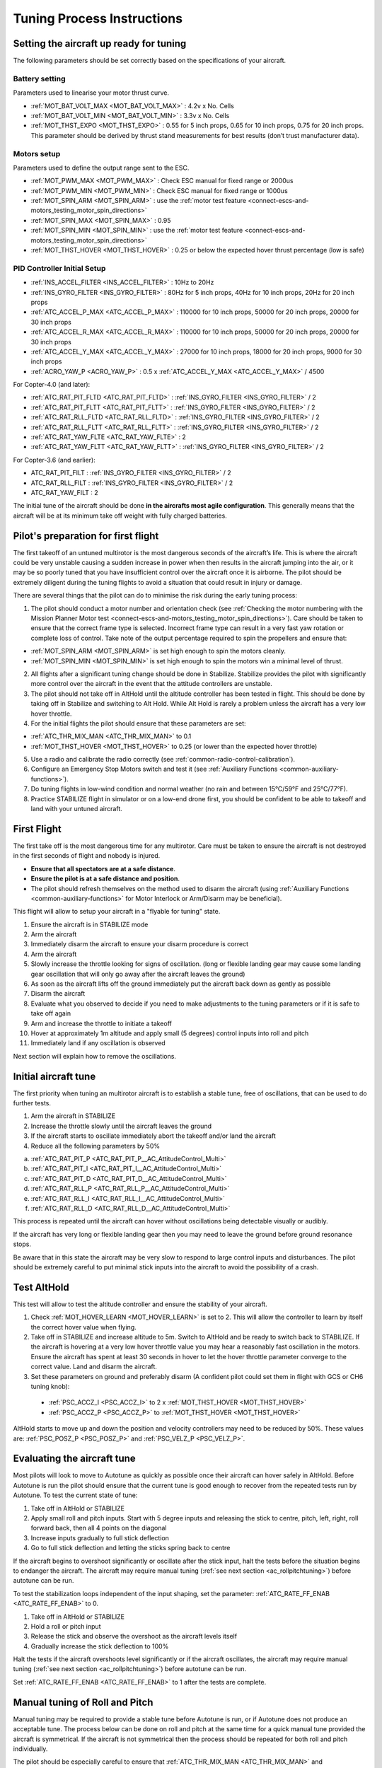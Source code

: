 .. _tuning-process-instructions:

===========================
Tuning Process Instructions
===========================

Setting the aircraft up ready for tuning
----------------------------------------

The following parameters should be set correctly based on the specifications of your aircraft.

Battery setting
^^^^^^^^^^^^^^^
Parameters used to linearise your motor thrust curve.

- :ref:`MOT_BAT_VOLT_MAX <MOT_BAT_VOLT_MAX>` : 4.2v x No. Cells
- :ref:`MOT_BAT_VOLT_MIN <MOT_BAT_VOLT_MIN>` : 3.3v x No. Cells
- :ref:`MOT_THST_EXPO <MOT_THST_EXPO>` : 0.55 for 5 inch props, 0.65 for 10 inch props, 0.75 for 20 inch props. This parameter should be derived by thrust stand measurements for best results (don’t trust manufacturer data).

.. image:: ../images/tuning-process-instructions-1.hires.png
    :target: ../_images/tuning-process-instructions-1.hires.png

Motors setup
^^^^^^^^^^^^
Parameters used to define the output range sent to the ESC.

- :ref:`MOT_PWM_MAX <MOT_PWM_MAX>` : Check ESC manual for fixed range or 2000us
- :ref:`MOT_PWM_MIN <MOT_PWM_MIN>` : Check ESC manual for fixed range or 1000us
- :ref:`MOT_SPIN_ARM <MOT_SPIN_ARM>` : use the :ref:`motor test feature <connect-escs-and-motors_testing_motor_spin_directions>`
- :ref:`MOT_SPIN_MAX <MOT_SPIN_MAX>` : 0.95
- :ref:`MOT_SPIN_MIN <MOT_SPIN_MIN>` : use the :ref:`motor test feature <connect-escs-and-motors_testing_motor_spin_directions>`
- :ref:`MOT_THST_HOVER <MOT_THST_HOVER>` : 0.25 or below the expected hover thrust percentage (low is safe)

PID Controller Initial Setup
^^^^^^^^^^^^^^^^^^^^^^^^^^^^
- :ref:`INS_ACCEL_FILTER <INS_ACCEL_FILTER>` :  10Hz to 20Hz
- :ref:`INS_GYRO_FILTER <INS_GYRO_FILTER>` : 80Hz for 5 inch props, 40Hz for 10 inch props, 20Hz for 20 inch props
- :ref:`ATC_ACCEL_P_MAX <ATC_ACCEL_P_MAX>` : 110000 for 10 inch props, 50000 for 20 inch props, 20000 for 30 inch props
- :ref:`ATC_ACCEL_R_MAX <ATC_ACCEL_R_MAX>` : 110000 for 10 inch props, 50000 for 20 inch props, 20000 for 30 inch props
- :ref:`ATC_ACCEL_Y_MAX <ATC_ACCEL_Y_MAX>` : 27000 for 10 inch props, 18000 for 20 inch props, 9000 for 30 inch props
- :ref:`ACRO_YAW_P <ACRO_YAW_P>` : 0.5 x :ref:`ATC_ACCEL_Y_MAX <ATC_ACCEL_Y_MAX>` / 4500

For Copter-4.0 (and later):

- :ref:`ATC_RAT_PIT_FLTD <ATC_RAT_PIT_FLTD>` : :ref:`INS_GYRO_FILTER <INS_GYRO_FILTER>` / 2
- :ref:`ATC_RAT_PIT_FLTT <ATC_RAT_PIT_FLTT>` : :ref:`INS_GYRO_FILTER <INS_GYRO_FILTER>` / 2
- :ref:`ATC_RAT_RLL_FLTD <ATC_RAT_RLL_FLTD>` : :ref:`INS_GYRO_FILTER <INS_GYRO_FILTER>` / 2
- :ref:`ATC_RAT_RLL_FLTT <ATC_RAT_RLL_FLTT>` : :ref:`INS_GYRO_FILTER <INS_GYRO_FILTER>` / 2
- :ref:`ATC_RAT_YAW_FLTE <ATC_RAT_YAW_FLTE>` : 2
- :ref:`ATC_RAT_YAW_FLTT <ATC_RAT_YAW_FLTT>` : :ref:`INS_GYRO_FILTER <INS_GYRO_FILTER>` / 2

For Copter-3.6 (and earlier):

- ATC_RAT_PIT_FILT : :ref:`INS_GYRO_FILTER <INS_GYRO_FILTER>` / 2
- ATC_RAT_RLL_FILT : :ref:`INS_GYRO_FILTER <INS_GYRO_FILTER>` / 2
- ATC_RAT_YAW_FILT : 2

.. image:: ../images/tuning-process-instructions-2.hires.png
    :target: ../_images/tuning-process-instructions-2.hires.png

.. image:: ../images/tuning-process-instructions-3.hires.png
    :target: ../_images/tuning-process-instructions-3.hires.png

.. image:: ../images/tuning-process-instructions-4.hires.png
    :target: ../_images/tuning-process-instructions-4.hires.png

The initial tune of the aircraft should be done **in the aircrafts most agile configuration**. This generally means that the aircraft will be at its minimum take off weight with fully charged batteries.

Pilot's preparation for first flight
------------------------------------

The first takeoff of an untuned multirotor is the most dangerous seconds of the aircraft’s life. This is where the aircraft could be very unstable causing a sudden increase in power when then results in the aircraft jumping into the air, or it may be so poorly tuned that you have insufficient control over the aircraft once it is airborne. The pilot should be extremely diligent during the tuning flights to avoid a situation that could result in injury or damage.

There are several things that the pilot can do to minimise the risk during the early tuning process:

1. The pilot should conduct a motor number and orientation check (see :ref:`Checking the motor numbering with the Mission Planner Motor test <connect-escs-and-motors_testing_motor_spin_directions>`). Care should be taken to ensure that the correct frame type is selected. Incorrect frame type can result in a very fast yaw rotation or complete loss of control. Take note of the output percentage required to spin the propellers and ensure that:

- :ref:`MOT_SPIN_ARM <MOT_SPIN_ARM>` is set high enough to spin the motors cleanly.
- :ref:`MOT_SPIN_MIN <MOT_SPIN_MIN>` is set high enough to spin the motors win a minimal level of thrust.

2. All flights after a significant tuning change should be done in Stabilize. Stabilize provides the pilot with significantly more control over the aircraft in the event that the attitude controllers are unstable.
3. The pilot should not take off in AltHold until the altitude controller has been tested in flight. This should be done by taking off in Stabilize and switching to Alt Hold. While Alt Hold is rarely a problem unless the aircraft has a very low hover throttle.
4. For the initial flights the pilot should ensure that these parameters are set:

- :ref:`ATC_THR_MIX_MAN <ATC_THR_MIX_MAN>` to 0.1
- :ref:`MOT_THST_HOVER <MOT_THST_HOVER>` to 0.25 (or lower than the expected hover throttle)

5. Use a radio and calibrate the radio correctly (see :ref:`common-radio-control-calibration`).
6. Configure an Emergency Stop Motors switch and test it (see :ref:`Auxiliary Functions <common-auxiliary-functions>`).
7. Do tuning flights in low-wind condition and normal weather (no rain and between 15°C/59°F and 25°C/77°F).
8. Practice STABILIZE flight in simulator or on a low-end drone first, you should be confident to be able to takeoff and land with your untuned aircraft.


First Flight
------------

The first take off is the most dangerous time for any multirotor. Care must be taken to ensure the aircraft is not destroyed in the first seconds of flight and nobody is injured.

- **Ensure that all spectators are at a safe distance**.
- **Ensure the pilot is at a safe distance and position**.
- The pilot should refresh themselves on the method used to disarm the aircraft (using :ref:`Auxiliary Functions <common-auxiliary-functions>` for Motor Interlock or Arm/Disarm may be beneficial).

This flight will allow to setup your aircraft in a "flyable for tuning" state.

1. Ensure the aircraft is in STABILIZE mode
2. Arm the aircraft
3. Immediately disarm the aircraft to ensure your disarm procedure is correct
4. Arm the aircraft
5. Slowly increase the throttle looking for signs of oscillation. (long or flexible landing gear may cause some landing gear oscillation that will only go away after the aircraft leaves the ground)
6. As soon as the aircraft lifts off the ground immediately put the aircraft back down as gently as possible
7. Disarm the aircraft
8. Evaluate what you observed to decide if you need to make adjustments to the tuning parameters or if it is safe to take off again
9. Arm and increase the throttle to initiate a takeoff
10. Hover at approximately 1m altitude and apply small (5 degrees) control inputs into roll and pitch
11. Immediately land if any oscillation is observed

Next section will explain how to remove the oscillations.

Initial aircraft tune
---------------------

The first priority when tuning an multirotor aircraft is to establish a stable tune, free of oscillations, that can be used to do further tests.

1. Arm the aircraft in STABILIZE
2. Increase the throttle slowly until the aircraft leaves the ground
3. If the aircraft starts to oscillate immediately abort the takeoff and/or land the aircraft
4. Reduce all the following parameters by 50%

a. :ref:`ATC_RAT_PIT_P <ATC_RAT_PIT_P__AC_AttitudeControl_Multi>`
b. :ref:`ATC_RAT_PIT_I <ATC_RAT_PIT_I__AC_AttitudeControl_Multi>`
c. :ref:`ATC_RAT_PIT_D <ATC_RAT_PIT_D__AC_AttitudeControl_Multi>`
d. :ref:`ATC_RAT_RLL_P <ATC_RAT_RLL_P__AC_AttitudeControl_Multi>`
e. :ref:`ATC_RAT_RLL_I <ATC_RAT_RLL_I__AC_AttitudeControl_Multi>`
f. :ref:`ATC_RAT_RLL_D <ATC_RAT_RLL_D__AC_AttitudeControl_Multi>`

This process is repeated until the aircraft can hover without oscillations being detectable visually or audibly.

If the aircraft has very long or flexible landing gear then you may need to leave the ground before ground resonance stops.

Be aware that in this state the aircraft may be very slow to respond to large control inputs and disturbances. The pilot should be extremely careful to put minimal stick inputs into the aircraft to avoid the possibility of a crash.

Test AltHold
-------------

This test will allow to test the altitude controller and ensure the stability of your aircraft.

1. Check :ref:`MOT_HOVER_LEARN <MOT_HOVER_LEARN>` is set to 2. This will allow the controller to learn by itself the correct hover value when flying.

2. Take off in STABILIZE and increase altitude to 5m. Switch to AltHold and be ready to switch back to STABILIZE. If the aircraft is hovering at a very low hover throttle value you may hear a reasonably fast oscillation in the motors. Ensure the aircraft has spent at least 30 seconds in hover to let the hover throttle parameter converge to the correct value. Land and disarm the aircraft.

3. Set these parameters on ground and preferably disarm  (A confident pilot could set them in flight with GCS or CH6 tuning knob):

  - :ref:`PSC_ACCZ_I <PSC_ACCZ_I>` to 2 x :ref:`MOT_THST_HOVER <MOT_THST_HOVER>`
  - :ref:`PSC_ACCZ_P <PSC_ACCZ_P>` to :ref:`MOT_THST_HOVER <MOT_THST_HOVER>`

AltHold starts to move up and down the position and velocity controllers may need to be reduced by 50%. These values are: :ref:`PSC_POSZ_P <PSC_POSZ_P>` and :ref:`PSC_VELZ_P <PSC_VELZ_P>`.

Evaluating the aircraft tune
----------------------------

Most pilots will look to move to Autotune as quickly as possible once their aircraft can hover safely in AltHold. Before Autotune is run the pilot should ensure that the current tune is good enough to recover from the repeated tests run by Autotune. To test the current state of tune:

1. Take off in AltHold or STABILIZE
2. Apply small roll and pitch inputs. Start with 5 degree inputs and releasing the stick to centre, pitch, left, right, roll forward back, then all 4 points on the diagonal
3. Increase inputs gradually to full stick deflection
4. Go to full stick deflection and letting the sticks spring back to centre

If the aircraft begins to overshoot significantly or oscillate after the stick input, halt the tests before the situation begins to endanger the aircraft. The aircraft may require manual tuning (:ref:`see next section <ac_rollpitchtuning>`) before autotune can be run.

To test the stabilization loops independent of the input shaping, set the parameter: :ref:`ATC_RATE_FF_ENAB <ATC_RATE_FF_ENAB>` to 0.

1. Take off in AltHold or STABILIZE
2. Hold a roll or pitch input
3. Release the stick and observe the overshoot as the aircraft levels itself
4. Gradually increase the stick deflection to 100%

Halt the tests if the aircraft overshoots level significantly or if the aircraft oscillates, the aircraft may require manual tuning (:ref:`see next section <ac_rollpitchtuning>`) before autotune can be run.

Set :ref:`ATC_RATE_FF_ENAB <ATC_RATE_FF_ENAB>` to 1 after the tests are complete.

Manual tuning of Roll and Pitch
-------------------------------

Manual tuning may be required to provide a stable tune before Autotune is run, or if Autotune does not produce an acceptable tune. The process below can be done on roll and pitch at the same time for a quick manual tune provided the aircraft is symmetrical. If the aircraft is not symmetrical then the process should be repeated for both roll and pitch individually.

The pilot should be especially careful to ensure that :ref:`ATC_THR_MIX_MAN <ATC_THR_MIX_MAN>` and :ref:`MOT_THST_HOVER <MOT_THST_HOVER>` are set correctly before manual tuning is started.

When oscillations start do not make large or sudden stick inputs. Reduce the throttle smoothly to land the aircraft while using very slow and small roll and pitch inputs to control the aircraft position.

1. Increase the D term in steps of 50% until oscillation is observed
2. Reduce the D term in steps of 10% until the oscillation disappears
3. Reduce the D term by a further 25%
4. Increase the P term in steps of 50% until oscillation is observed
5. Reduce the P term in steps of 10% until the oscillation disappears
6. Reduce the P term by a further 25%

Each time the P term is changed set the I term equal to the P term. Those parameters can be changed on ground and preferably disarmed. A confident pilot could set them in flight with GCS or CH6 tuning knob.

The ch6 tuning knob may be used to make these adjustments. If this is done set the minimum value of the tuning range to the current safe value and the upper range to approximately 4 times the current value. Be careful not to move the slider before the parameter list is refreshed to recover the set value. Ensure the ch6 tuning is switched off before setting the parameter value or the tuning may immediately overwrite it.

Autotune
--------

If the aircraft appears stable enough to attempt autotune follow the instructions in the autotune page.

There a number of problems that can prevent Autotune from providing a good tune. Some of the reason autotune can fail are:

- High levels of gyro noise.
- Incorrect value of :ref:`MOT_THST_EXPO <MOT_THST_EXPO>`.
- Flexible frame or payload mount.
- Overly flexible vibration isolation mount.
- Non-linear ESC response.
- Very low setting for :ref:`MOT_SPIN_MIN <MOT_SPIN_MIN>`.
- Overloaded propellers or motors.

If Autotune has failed you will need to do a manual tune.

Some signs that Autotune has been successful are:

- An increase in the values of :ref:`ATC_ANG_PIT_P <ATC_ANG_PIT_P>` and :ref:`ATC_ANG_RLL_P <ATC_ANG_RLL_P>`.
- :ref:`ATC_RAT_PIT_D <ATC_RAT_PIT_D__AC_AttitudeControl_Multi>` and :ref:`ATC_RAT_RLL_D <ATC_RAT_RLL_D__AC_AttitudeControl_Multi>` are larger than :ref:`AUTOTUNE_MIN_D <AUTOTUNE_MIN_D>`.

Autotune will attempt to tune each axis as tight as the aircraft can tolerate. In some aircraft this can be unnecessarily responsive. A guide for most aircraft:

- :ref:`ATC_ANG_PIT_P <ATC_ANG_PIT_P>` should be reduced from 10 to 6
- :ref:`ATC_ANG_RLL_P <ATC_ANG_RLL_P>` should be reduced from 10 to 6
- :ref:`ATC_ANG_YAW_P <ATC_ANG_YAW_P>` should be reduced from 10 to 6
- :ref:`ATC_RAT_YAW_P <ATC_RAT_YAW_P__AC_AttitudeControl_Multi>` should be reduced from 1 to 0.5
- :ref:`ATC_RAT_YAW_I <ATC_RAT_YAW_I__AC_AttitudeControl_Multi>` : :ref:`ATC_RAT_YAW_P <ATC_RAT_YAW_P__AC_AttitudeControl_Multi>` x 0.1

These values should only be changed if Autotune produces higher values. Small aerobatic aircraft may prefer to keep these values as high as possible.

Setting the input shaping parameters
------------------------------------

Arducopter has a set of parameters that define the way the aircraft feels to fly. This allows the aircraft to be set up with a very aggressive tune but still feel like a very docile and friendly aircraft to fly.

The most important of these parameters is:

- :ref:`ACRO_YAW_P <ACRO_YAW_P>` : yaw rate x 45 degrees/s
- :ref:`ANGLE_MAX <ANGLE_MAX>` :  maximum lean angle
- :ref:`ATC_ACCEL_P_MAX <ATC_ACCEL_P_MAX>` : Pitch rate acceleration
- :ref:`ATC_ACCEL_R_MAX <ATC_ACCEL_R_MAX>` : Roll rate acceleration
- :ref:`ATC_ACCEL_Y_MAX <ATC_ACCEL_Y_MAX>` : Yaw rate acceleration
- :ref:`ATC_ANG_LIM_TC <ATC_ANG_LIM_TC>` : Aircraft smoothing time

Autotune will set the :ref:`ATC_ACCEL_P_MAX <ATC_ACCEL_P_MAX>`, :ref:`ATC_ACCEL_R_MAX <ATC_ACCEL_R_MAX>` and :ref:`ATC_ACCEL_Y_MAX <ATC_ACCEL_Y_MAX>` parameters to their maximum based on measurements done during the Autotune tests. These values should not be increased beyond what Autotune suggests without careful testing. In most cases pilots will want to reduce these values significantly.

For aircraft designed to carry large directly mounted payloads, the maximum values of :ref:`ATC_ACCEL_P_MAX <ATC_ACCEL_P_MAX>`, :ref:`ATC_ACCEL_R_MAX <ATC_ACCEL_R_MAX>` and :ref:`ATC_ACCEL_Y_MAX <ATC_ACCEL_Y_MAX>` should be reduced based on the minimum and maximum takeoff weight (TOW):

- :ref:`ATC_ACCEL_P_MAX <ATC_ACCEL_P_MAX>`  x (min_TOW / max_TOW)
- :ref:`ATC_ACCEL_R_MAX <ATC_ACCEL_R_MAX>`  x (min_TOW / max_TOW)
- :ref:`ATC_ACCEL_Y_MAX <ATC_ACCEL_Y_MAX>`  x (min_TOW / max_TOW)

:ref:`ACRO_YAW_P <ACRO_YAW_P>` should be set to be approximately 0.5 x :ref:`ATC_ACCEL_Y_MAX <ATC_ACCEL_Y_MAX>` / 4500 to ensure that the aircraft can achieve full yaw rate in approximately half a second.

:ref:`ATC_ANG_LIM_TC <ATC_ANG_LIM_TC>` may be increased to provide a very smooth feeling on the sticks at the expense of a slower reaction time.

Aerobatic aircraft should keep the :ref:`ATC_ACCEL_P_MAX <ATC_ACCEL_P_MAX>`, :ref:`ATC_ACCEL_R_MAX <ATC_ACCEL_R_MAX>` and :ref:`ATC_ACCEL_Y_MAX <ATC_ACCEL_Y_MAX>` provided by autotune and reduce :ref:`ATC_ANG_LIM_TC <ATC_ANG_LIM_TC>` to achieve the stick feel desired by the pilot. For pilots wanting to fly ACRO the following input shaping parameters can be used to tune the feel of ACRO:

- :ref:`ACRO_BAL_PITCH <ACRO_BAL_PITCH>`
- :ref:`ACRO_BAL_ROLL <ACRO_BAL_ROLL>`
- :ref:`ACRO_RP_EXPO <ACRO_RP_EXPO>`
- :ref:`ACRO_RP_P <ACRO_RP_P>`
- :ref:`ACRO_THR_MID <ACRO_THR_MID>`
- :ref:`ACRO_TRAINER <ACRO_TRAINER>`
- :ref:`ACRO_Y_EXPO <ACRO_Y_EXPO>`
- :ref:`ACRO_YAW_P <ACRO_YAW_P>`

The full list of input shaping parameters are:

- :ref:`ACRO_BAL_PITCH <ACRO_BAL_PITCH>`
- :ref:`ACRO_BAL_ROLL <ACRO_BAL_ROLL>`
- :ref:`ACRO_RP_EXPO <ACRO_RP_EXPO>`
- :ref:`ACRO_RP_P <ACRO_RP_P>`
- :ref:`ACRO_THR_MID <ACRO_THR_MID>`
- :ref:`ACRO_TRAINER <ACRO_TRAINER>`
- :ref:`ACRO_Y_EXPO <ACRO_Y_EXPO>`
- :ref:`ACRO_YAW_P <ACRO_YAW_P>`
- :ref:`ANGLE_MAX <ANGLE_MAX>`
- :ref:`ATC_ACCEL_P_MAX <ATC_ACCEL_P_MAX>`
- :ref:`ATC_ACCEL_R_MAX <ATC_ACCEL_R_MAX>`
- :ref:`ATC_ACCEL_Y_MAX <ATC_ACCEL_Y_MAX>`
- :ref:`ATC_ANG_LIM_TC <ATC_ANG_LIM_TC>`
- :ref:`ATC_RATE_P_MAX <ATC_RATE_P_MAX>`
- :ref:`ATC_RATE_R_MAX <ATC_RATE_R_MAX>`
- :ref:`ATC_RATE_Y_MAX <ATC_RATE_Y_MAX>`
- :ref:`ATC_SLEW_YAW <ATC_SLEW_YAW>`
- :ref:`PILOT_ACCEL_Z <PILOT_ACCEL_Z>`
- :ref:`PILOT_SPEED_DN <PILOT_SPEED_DN>`
- :ref:`PILOT_SPEED_UP <PILOT_SPEED_UP>`
- :ref:`PILOT_THR_BHV <PILOT_THR_BHV>`
- :ref:`PILOT_THR_FILT <PILOT_THR_FILT>`
- :ref:`PILOT_TKOFF_ALT <PILOT_TKOFF_ALT>`
- :ref:`LOIT_ACC_MAX <LOIT_ACC_MAX>`
- :ref:`LOIT_ANG_MAX <LOIT_ANG_MAX>`
- :ref:`LOIT_BRK_ACCEL <LOIT_BRK_ACCEL>`
- :ref:`LOIT_BRK_DELAY <LOIT_BRK_DELAY>`
- :ref:`LOIT_BRK_JERK <LOIT_BRK_JERK>`
- :ref:`LOIT_SPEED <LOIT_SPEED>`

Advanced Tuning
---------------

Arducopter has an extremely flexible controller design that can been used with great results on aircraft from 100g to 500 kg. There are a number of difficult control problems that provide a greater depth of understanding that can be provided here. Some of these issues include:

- High gyro noise levels
- Flexible airframes
- Soft vibration dampers
- Large payloads on flexible or loose mounts
- Rate limited actuators
- Non-Linear actuators
- Extremely aggressive or dynamic flight
